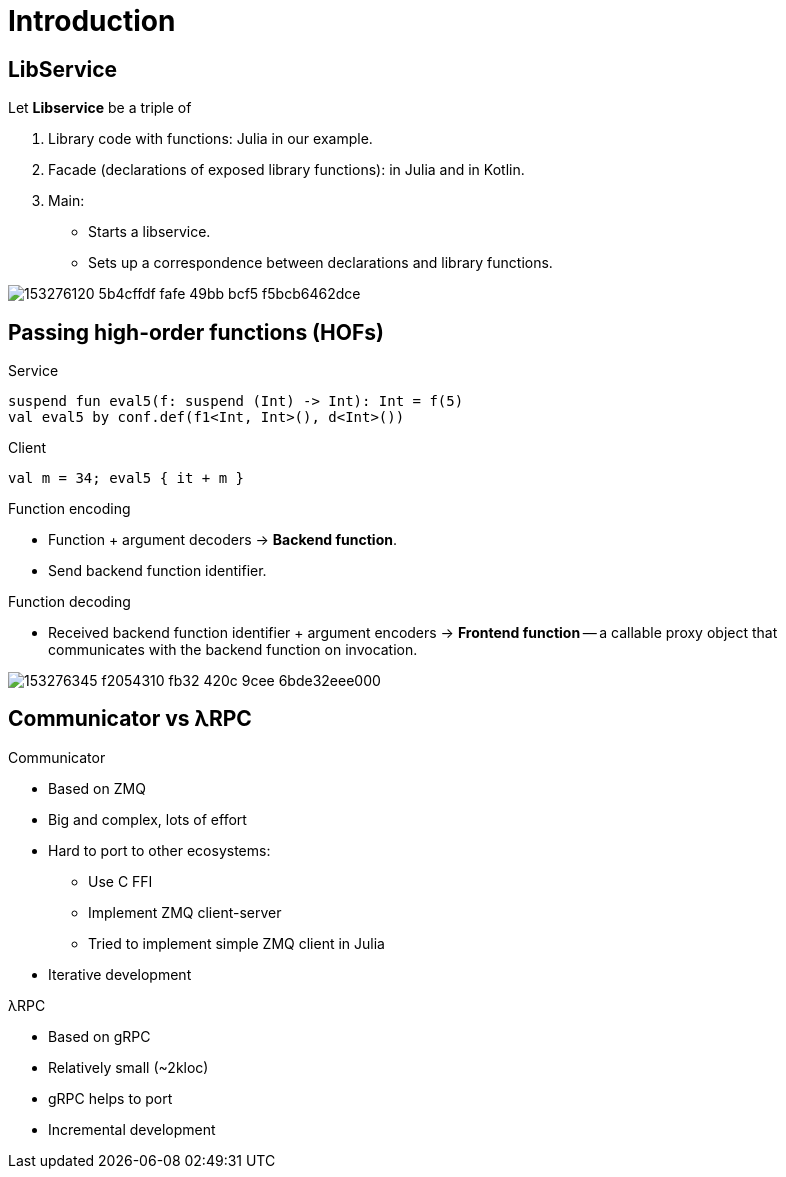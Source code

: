 = Introduction

== LibService

.Let *Libservice* be a triple of
. Library code with functions: Julia in our example.
. Facade (declarations of exposed library functions): in Julia and in Kotlin.
. Main:
** Starts a libservice.
** Sets up a correspondence between declarations and library functions.

image::https://user-images.githubusercontent.com/25281147/153276120-5b4cffdf-fafe-49bb-bcf5-f5bcb6462dce.png[]

== Passing high-order functions (HOFs)

.Service
[source,Kotlin]
----
suspend fun eval5(f: suspend (Int) -> Int): Int = f(5)
val eval5 by conf.def(f1<Int, Int>(), d<Int>())
----

.Client
[source,Kotlin]
----
val m = 34; eval5 { it + m }
----

.Function encoding
* Function + argument decoders -> *Backend function*.
* Send backend function identifier.

.Function decoding
* Received backend function identifier + argument encoders -> *Frontend function* --
a callable proxy object that communicates with the backend function on invocation.

image::https://user-images.githubusercontent.com/25281147/153276345-f2054310-fb32-420c-9cee-6bde32eee000.png[]

== Communicator vs λRPC

.Communicator
* Based on ZMQ
* Big and complex, lots of effort
* Hard to port to other ecosystems:
** Use C FFI
** Implement ZMQ client-server
** Tried to implement simple ZMQ client in Julia
* Iterative development

.λRPC
* Based on gRPC
* Relatively small (~2kloc)
* gRPC helps to port
* Incremental development
